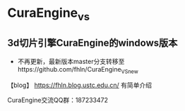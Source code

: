 * CuraEngine_vs
** 3d切片引擎CuraEngine的windows版本
    + 不再更新，最新版本master分支转移至https://github.com/fhln/CuraEngine_VS_new

【blog】 https://fhln.blog.ustc.edu.cn/ 有简单介绍

CuraEngine交流QQ群：187233472
